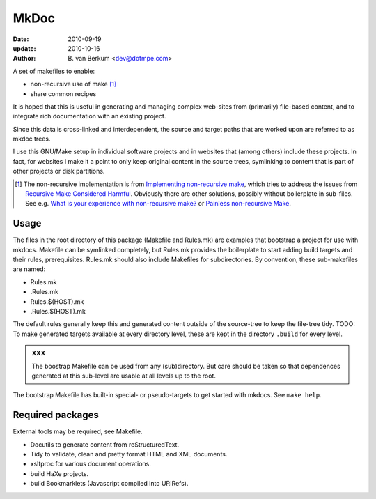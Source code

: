 MkDoc
=====
:date: 2010-09-19
:update: 2010-10-16
:author: B. van Berkum  <dev@dotmpe.com>


A set of makefiles to enable:

- non-recursive use of make [#]_
- share common recipes 

It is hoped that this is useful in generating and managing complex
web-sites from (primarily) file-based content, and to integrate rich
documentation with an existing project.

Since this data is cross-linked and interdependent, the source and target paths
that are worked upon are referred to as mkdoc trees. 

I use this GNU/Make setup in individual software projects and in websites that 
(among others) include these projects. In fact, for websites I make it a point to 
only keep original content in the source trees, symlinking to content that is part 
of other projects or disk partitions.

.. [#] The non-recursive implementation is from `Implementing non-recursive make  <http://www.xs4all.nl/~evbergen/nonrecursive-make.html>`__, which tries to address the issues from `Recursive Make Considered Harmful  <http://miller.emu.id.au/pmiller/books/rmch/>`__. Obviously there are other solutions, possibly without boilerplate in sub-files. See e.g. `What is your experience with non-recursive make? <http://stackoverflow.com/questions/559216/what-is-your-experience-with-non-recursive-make>`__ or `Painless non-recursive Make <http://www.cmcrossroads.com/ask-mr-make/8133-painless-non-recursive-make>`__.

Usage
-----
The files in the root directory of this package (Makefile and Rules.mk) are
examples that bootstrap a project for use with mkdocs. Makefile can be
symlinked completely, but Rules.mk provides the boilerplate to start adding build
targets and their rules, prerequisites. Rules.mk should also include Makefiles
for subdirectories. By convention, these sub-makefiles are named:

- Rules.mk
- .Rules.mk
- Rules.$(HOST).mk
- .Rules.$(HOST).mk

The default rules generally keep this and generated content outside of the source-tree to
keep the file-tree tidy.
TODO: To make generated targets available at every directory level, these are kept
in the directory ``.build`` for every level.

.. admonition:: XXX
   
   The boostrap Makefile can be used from any (sub)directory. But care should be taken so
   that dependences generated at this sub-level are usable at all levels up to
   the root.

The bootstrap Makefile has built-in special- or pseudo-targets to get started with
mkdocs. See ``make help``.

Required packages
-----------------
External tools may be required, see Makefile.

- Docutils to generate content from reStructuredText.
- Tidy to validate, clean and pretty format HTML and XML documents.
- xsltproc for various document operations.
- build HaXe projects.
- build Bookmarklets (Javascript compiled into URIRefs).  


